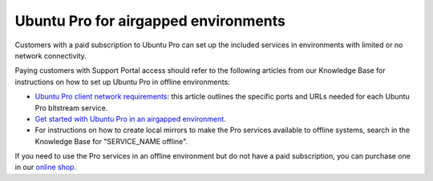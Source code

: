 .. _airgapped:

Ubuntu Pro for airgapped environments
=====================================

Customers with a paid subscription to Ubuntu Pro can set up the included services in environments with limited or no network connectivity.

Paying customers with Support Portal access should refer to the following articles from our Knowledge Base for instructions on how to set up Ubuntu Pro in offline environments:

* `Ubuntu Pro client network requirements <https://canonical-ubuntu-pro-client.readthedocs-hosted.com/en/latest/references/network_requirements/>`_: this article outlines the specific ports and URLs needed for each Ubuntu Pro bitstream service.
* `Get started with Ubuntu Pro in an airgapped environment <https://support-portal.canonical.com/knowledge-base/Get-Started-With-Ubuntu-Pro-in-an-Airgapped-Environment>`_.
* For instructions on how to create local mirrors to make the Pro services available to offline systems, search in the Knowledge Base for "SERVICE_NAME offline".
 
If you need to use the Pro services in an offline environment but do not have a paid subscription, you can purchase one in our `online shop <https://ubuntu.com/pro/subscribe>`_.


